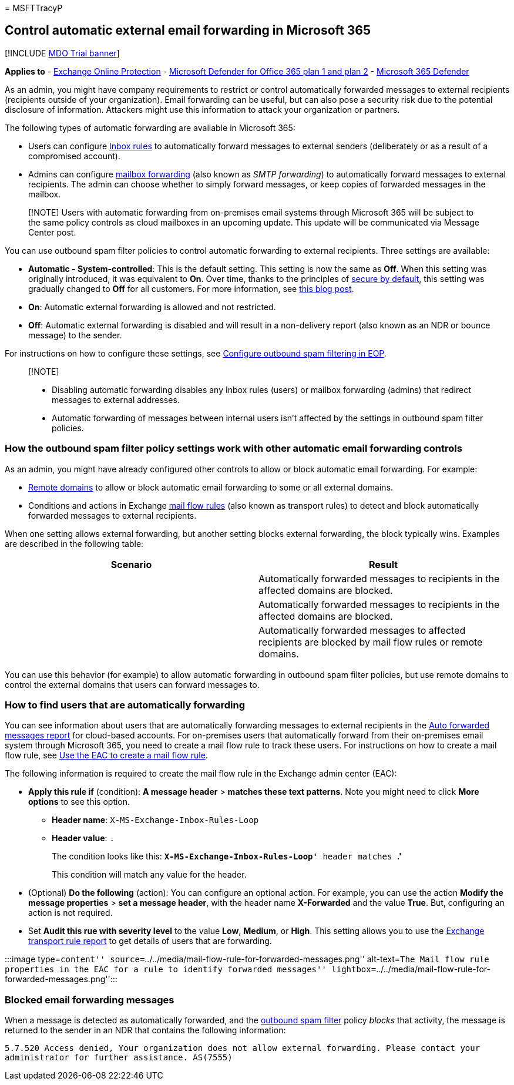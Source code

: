 = 
MSFTTracyP

== Control automatic external email forwarding in Microsoft 365

{empty}[!INCLUDE link:../includes/mdo-trial-banner.md[MDO Trial banner]]

*Applies to* - link:exchange-online-protection-overview.md[Exchange
Online Protection] - link:defender-for-office-365.md[Microsoft Defender
for Office 365 plan 1 and plan 2] -
link:../defender/microsoft-365-defender.md[Microsoft 365 Defender]

As an admin, you might have company requirements to restrict or control
automatically forwarded messages to external recipients (recipients
outside of your organization). Email forwarding can be useful, but can
also pose a security risk due to the potential disclosure of
information. Attackers might use this information to attack your
organization or partners.

The following types of automatic forwarding are available in Microsoft
365:

* Users can configure
https://support.microsoft.com/office/c24f5dea-9465-4df4-ad17-a50704d66c59[Inbox
rules] to automatically forward messages to external senders
(deliberately or as a result of a compromised account).
* Admins can configure
link:/exchange/recipients-in-exchange-online/manage-user-mailboxes/configure-email-forwarding[mailbox
forwarding] (also known as _SMTP forwarding_) to automatically forward
messages to external recipients. The admin can choose whether to simply
forward messages, or keep copies of forwarded messages in the mailbox.

____
[!NOTE] Users with automatic forwarding from on-premises email systems
through Microsoft 365 will be subject to the same policy controls as
cloud mailboxes in an upcoming update. This update will be communicated
via Message Center post.
____

You can use outbound spam filter policies to control automatic
forwarding to external recipients. Three settings are available:

* *Automatic - System-controlled*: This is the default setting. This
setting is now the same as *Off*. When this setting was originally
introduced, it was equivalent to *On*. Over time, thanks to the
principles of link:secure-by-default.md[secure by default], this setting
was gradually changed to *Off* for all customers. For more information,
see
https://techcommunity.microsoft.com/t5/exchange-team-blog/all-you-need-to-know-about-automatic-email-forwarding-in/ba-p/2074888[this
blog post].
* *On*: Automatic external forwarding is allowed and not restricted.
* *Off*: Automatic external forwarding is disabled and will result in a
non-delivery report (also known as an NDR or bounce message) to the
sender.

For instructions on how to configure these settings, see
link:configure-the-outbound-spam-policy.md[Configure outbound spam
filtering in EOP].

____
{empty}[!NOTE]

* Disabling automatic forwarding disables any Inbox rules (users) or
mailbox forwarding (admins) that redirect messages to external
addresses.
* Automatic forwarding of messages between internal users isn’t affected
by the settings in outbound spam filter policies.
____

=== How the outbound spam filter policy settings work with other automatic email forwarding controls

As an admin, you might have already configured other controls to allow
or block automatic email forwarding. For example:

* link:/exchange/mail-flow-best-practices/remote-domains/remote-domains[Remote
domains] to allow or block automatic email forwarding to some or all
external domains.
* Conditions and actions in Exchange
link:/exchange/security-and-compliance/mail-flow-rules/mail-flow-rules[mail
flow rules] (also known as transport rules) to detect and block
automatically forwarded messages to external recipients.

When one setting allows external forwarding, but another setting blocks
external forwarding, the block typically wins. Examples are described in
the following table:

[width="100%",cols="50%,50%",options="header",]
|===
|Scenario |Result
| |Automatically forwarded messages to recipients in the affected
domains are blocked.

| |Automatically forwarded messages to recipients in the affected
domains are blocked.

| |Automatically forwarded messages to affected recipients are blocked
by mail flow rules or remote domains.
|===

You can use this behavior (for example) to allow automatic forwarding in
outbound spam filter policies, but use remote domains to control the
external domains that users can forward messages to.

=== How to find users that are automatically forwarding

You can see information about users that are automatically forwarding
messages to external recipients in the
link:/exchange/monitoring/mail-flow-reports/mfr-auto-forwarded-messages-report[Auto
forwarded messages report] for cloud-based accounts. For on-premises
users that automatically forward from their on-premises email system
through Microsoft 365, you need to create a mail flow rule to track
these users. For instructions on how to create a mail flow rule, see
link:/exchange/security-and-compliance/mail-flow-rules/manage-mail-flow-rules#use-the-eac-to-create-a-mail-flow-rule[Use
the EAC to create a mail flow rule].

The following information is required to create the mail flow rule in
the Exchange admin center (EAC):

* *Apply this rule if* (condition): *A message header* > *matches these
text patterns*. Note you might need to click *More options* to see this
option.
** *Header name*: `X-MS-Exchange-Inbox-Rules-Loop`
** *Header value*: `.`
+
The condition looks like this: *`X-MS-Exchange-Inbox-Rules-Loop'* header
matches *`.'*
+
This condition will match any value for the header.
* (Optional) *Do the following* (action): You can configure an optional
action. For example, you can use the action *Modify the message
properties* > *set a message header*, with the header name *X-Forwarded*
and the value *True*. But, configuring an action is not required.
* Set *Audit this rue with severity level* to the value *Low*, *Medium*,
or *High*. This setting allows you to use the
link:view-email-security-reports.md#exchange-transport-rule-report[Exchange
transport rule report] to get details of users that are forwarding.

:::image type=``content''
source=``../../media/mail-flow-rule-for-forwarded-messages.png''
alt-text=``The Mail flow rule properties in the EAC for a rule to
identify forwarded messages''
lightbox=``../../media/mail-flow-rule-for-forwarded-messages.png'':::

=== Blocked email forwarding messages

When a message is detected as automatically forwarded, and the
link:configure-the-outbound-spam-policy.md[outbound spam filter] policy
_blocks_ that activity, the message is returned to the sender in an NDR
that contains the following information:

`5.7.520 Access denied, Your organization does not allow external forwarding. Please contact your administrator for further assistance. AS(7555)`

